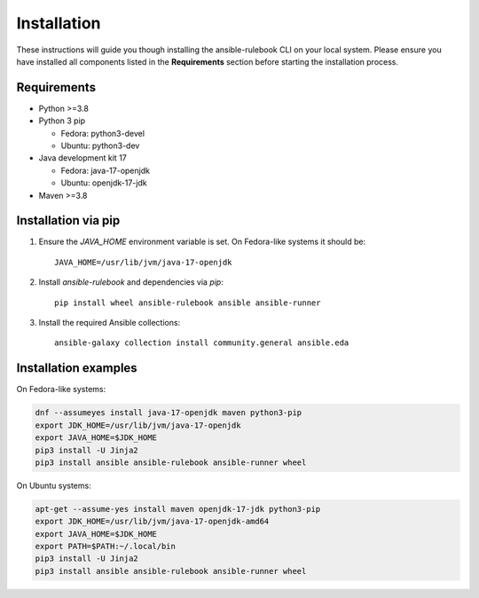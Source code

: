 ============
Installation
============

These instructions will guide you though installing the ansible-rulebook CLI on your local system.
Please ensure you have installed all components listed in the **Requirements** section before starting the installation process.

Requirements
------------

* Python >=3.8
* Python 3 pip

  * Fedora: python3-devel
  * Ubuntu: python3-dev

* Java development kit 17

  * Fedora: java-17-openjdk
  * Ubuntu: openjdk-17-jdk

* Maven >=3.8

Installation via pip
--------------------

1. Ensure the `JAVA_HOME` environment variable is set. On Fedora-like systems it should be::

    JAVA_HOME=/usr/lib/jvm/java-17-openjdk

2. Install `ansible-rulebook` and dependencies via `pip`::

    pip install wheel ansible-rulebook ansible ansible-runner

3. Install the required Ansible collections::

    ansible-galaxy collection install community.general ansible.eda

Installation examples
---------------------

On Fedora-like systems:

.. code-block:: shell

    dnf --assumeyes install java-17-openjdk maven python3-pip
    export JDK_HOME=/usr/lib/jvm/java-17-openjdk
    export JAVA_HOME=$JDK_HOME
    pip3 install -U Jinja2
    pip3 install ansible ansible-rulebook ansible-runner wheel

On Ubuntu systems:

.. code-block:: shell

    apt-get --assume-yes install maven openjdk-17-jdk python3-pip
    export JDK_HOME=/usr/lib/jvm/java-17-openjdk-amd64
    export JAVA_HOME=$JDK_HOME
    export PATH=$PATH:~/.local/bin
    pip3 install -U Jinja2
    pip3 install ansible ansible-rulebook ansible-runner wheel
